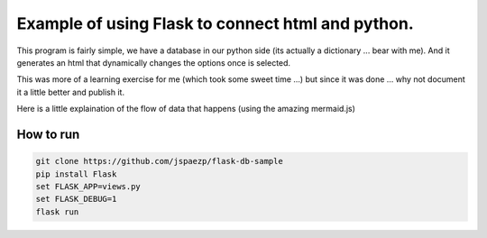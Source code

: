 Example of using Flask to connect html and python.
==================================================


This program is fairly simple, we have a database in our python side (its actually a dictionary ... bear with me).
And it generates an html that dynamically changes the options once is selected.

.. image:: sample.gif
   :align: center

This was more of a learning exercise for me (which took some sweet time ...) but since it was done ...
why not document it a little better and publish it.

Here is a little explaination of the flow of data that happens (using the amazing mermaid.js)

.. image:: diagram.mermaid.png
   :align: center


How to run
----------

.. code:: shell

    git clone https://github.com/jspaezp/flask-db-sample
    pip install Flask
    set FLASK_APP=views.py
    set FLASK_DEBUG=1
    flask run

